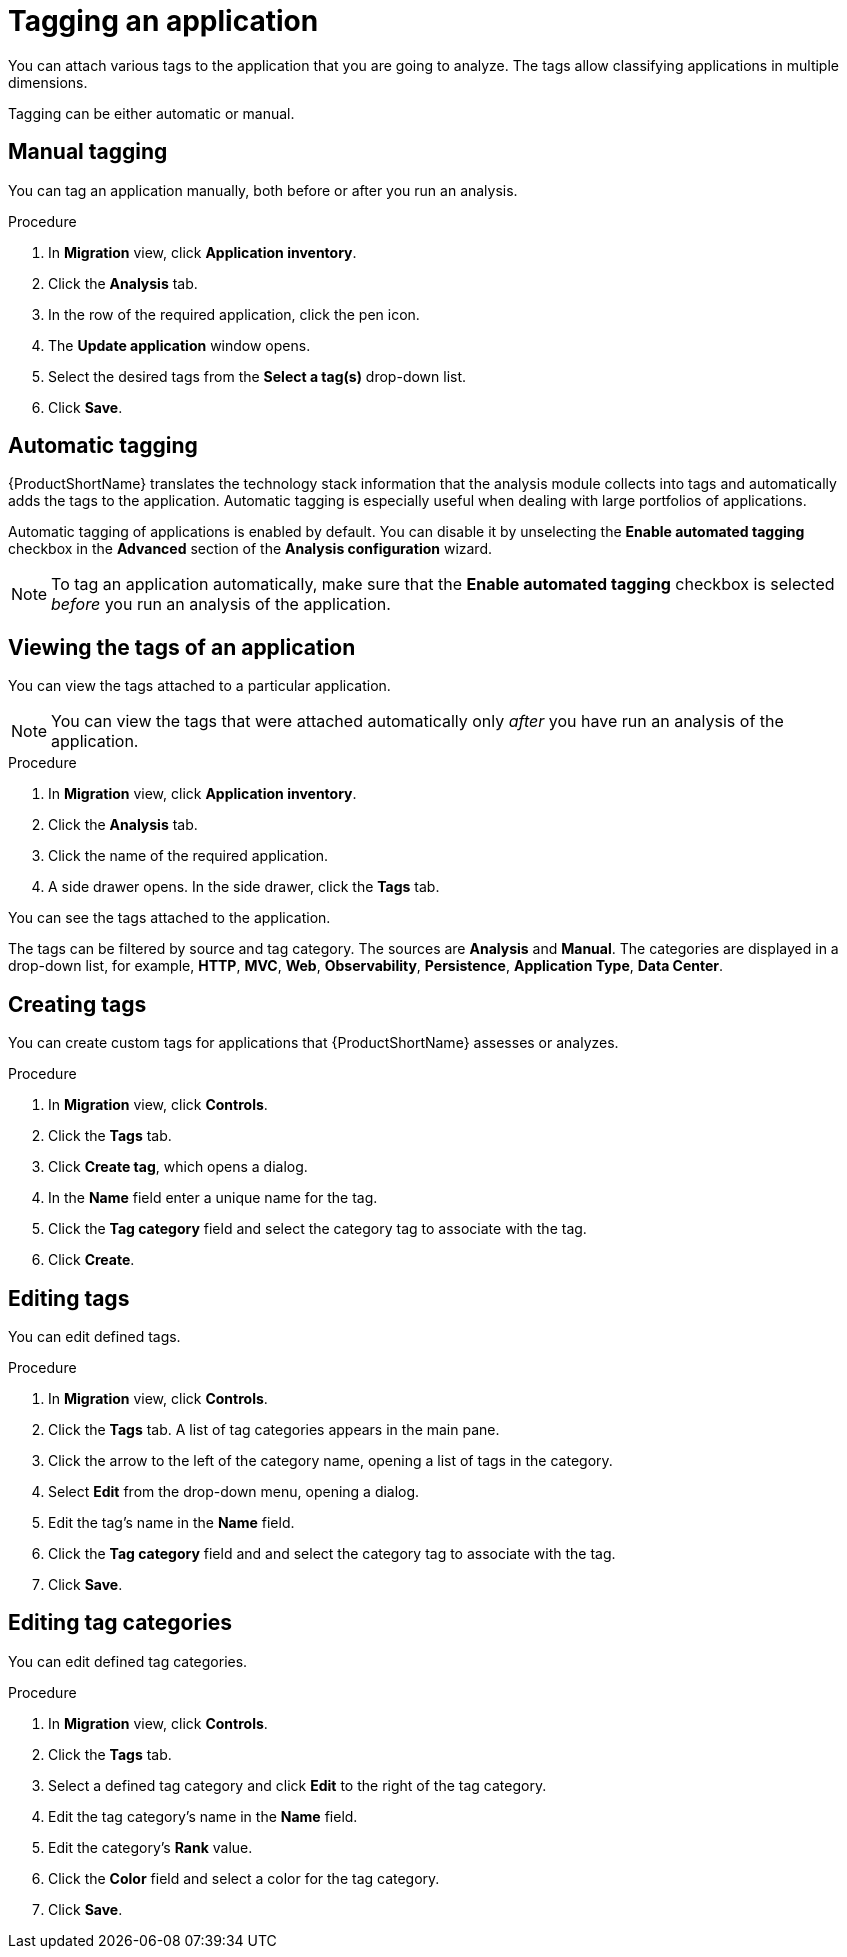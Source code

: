 // Module included in the following assemblies:
//
// * docs/web-console-guide/master.adoc

:_content-type: PROCEDURE
[id="mta-web-tagging-an-application_{context}"]
= Tagging an application

You can attach various tags to the application that you are going to analyze. The tags allow classifying applications in multiple dimensions.

Tagging can be either automatic or manual.

[id="manual-tagging-of-an-application_{context}"]
== Manual tagging

You can tag an application manually, both before or after you run an analysis.

.Procedure

. In *Migration* view, click *Application inventory*.
. Click the *Analysis* tab.
. In the row of the required application, click the pen icon.
. The *Update application* window opens.
. Select the desired tags from the *Select a tag(s)* drop-down list.
. Click *Save*.

[id="automating-tagging-of-an-application_{context}"]
== Automatic tagging

{ProductShortName} translates the technology stack information that the analysis module collects into tags and automatically adds the tags to the application. Automatic tagging is especially useful when dealing with large portfolios of applications.

Automatic tagging of applications is enabled by default. You can disable it by unselecting the *Enable automated tagging* checkbox in the *Advanced* section of the *Analysis configuration* wizard.

[NOTE]
====
To tag an application automatically, make sure that the *Enable automated tagging* checkbox is selected _before_ you run an analysis of the application.
====

[id="viewing-tags-of-an-application_{context}"]
== Viewing the tags of an application

You can view the tags attached to a particular application.

[NOTE]
====
You can view the tags that were attached automatically only _after_ you have run an analysis of the application.
====

.Procedure

. In *Migration* view, click *Application inventory*.
. Click the *Analysis* tab.
. Click the name of the required application.
. A side drawer opens. In the side drawer, click the *Tags* tab.

You can see the tags attached to the application.

The tags can be filtered by source and tag category. The sources are *Analysis* and *Manual*. The categories are displayed in a drop-down list, for example, *HTTP*, *MVC*, *Web*, *Observability*, *Persistence*, *Application Type*, *Data Center*.

[id="creating-tags_{context}"]
== Creating tags

You can create custom tags for applications that {ProductShortName} assesses or analyzes.

.Procedure

. In *Migration* view, click *Controls*.
. Click the *Tags* tab.
. Click *Create tag*, which opens a dialog.
. In the *Name* field enter a unique name for the tag.
. Click the *Tag category* field and select the category tag to associate with the tag.
. Click *Create*.

[id="editing-tags_{context}"]
== Editing tags

You can edit defined tags.

.Procedure

. In *Migration* view, click *Controls*.
. Click the *Tags* tab. A list of tag categories appears in the main pane.
. Click the arrow to the left of the category name, opening a list of tags in the category.
. Select *Edit* from the drop-down menu, opening a dialog.
. Edit the tag's name in the *Name* field.
. Click the *Tag category* field and and select the category tag to associate with the tag.
. Click *Save*.

[id="editing-tag-categories_{context}"]
== Editing tag categories

You can edit defined tag categories.

.Procedure

. In *Migration* view, click *Controls*.
. Click the *Tags* tab.
. Select a defined tag category and click *Edit* to the right of the tag category.
. Edit the tag category's name in the *Name* field.
. Edit the category's *Rank* value.
. Click the *Color* field and select a color for the tag category.
. Click *Save*.

